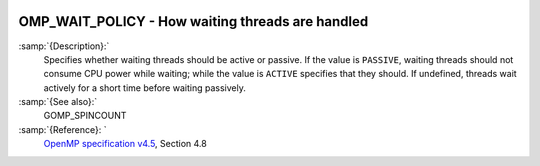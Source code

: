   .. _omp_wait_policy:

OMP_WAIT_POLICY - How waiting threads are handled
*************************************************

.. index:: Environment Variable

:samp:`{Description}:`
  Specifies whether waiting threads should be active or passive.  If
  the value is ``PASSIVE``, waiting threads should not consume CPU
  power while waiting; while the value is ``ACTIVE`` specifies that
  they should.  If undefined, threads wait actively for a short time
  before waiting passively.

:samp:`{See also}:`
  GOMP_SPINCOUNT

:samp:`{Reference}: `
  `OpenMP specification v4.5 <https://www.openmp.org>`_, Section 4.8

